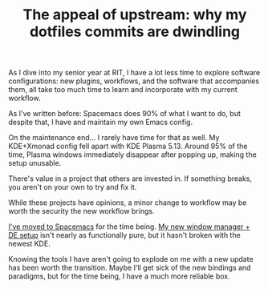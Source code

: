 #+TITLE: The appeal of upstream: why my dotfiles commits are dwindling
#+TAGS: Tech Emacs "Window managers"


As I dive into my senior year at RIT, I have a lot less time to explore software
configurations: new plugins, workflows, and the software that accompanies them,
all take too much time to learn and incorporate with my current workflow.

As I've written before: Spacemacs does 90% of what I want to do, but despite
that, I have and maintain my own Emacs config.

On the maintenance end… I rarely have time for that as well. My KDE+Xmonad
config fell apart with KDE Plasma 5.13. Around 95% of the time, Plasma windows
immediately disappear after popping up, making the setup unusable.

There's value in a project that others are invested in. If something breaks, you
aren't on your own to try and fix it.

While these projects have opinions, a minor change to workflow may be worth the
security the new workflow brings.

[[https://gogs.jibby.org/jhb2345/dotfiles/commit/443c94b87e228e43dbe2a77cecb406d8bb48f60b][I've moved to Spacemacs]] for the time being. [[https://github.com/danielgreve/bspwm-kde-session][My new window manager + DE setup]]
isn't nearly as functionally pure, but it hasn't broken with the newest KDE.

Knowing the tools I have aren't going to explode on me with a new update has
been worth the transition. Maybe I'll get sick of the new bindings and
paradigms, but for the time being, I have a much more reliable box.
